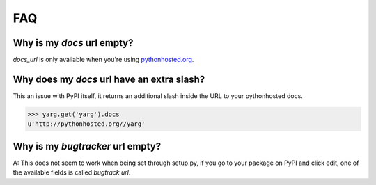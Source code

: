 FAQ
===

Why is my `docs` url empty?
---------------------------

`docs_url` is only available when you're using `pythonhosted.org
<https://pythonhosted.org/>`_.

Why does my `docs` url have an extra slash?
-------------------------------------------

This an issue with PyPI itself, it returns an additional slash inside
the URL to your pythonhosted docs.

.. code-block:: python

    >>> yarg.get('yarg').docs
    u'http://pythonhosted.org//yarg'

Why is my `bugtracker` url empty?
---------------------------------

A: This does not seem to work when being set through setup.py, if you
go to your package on PyPI and click edit, one of the available fields
is called *bugtrack url*.
